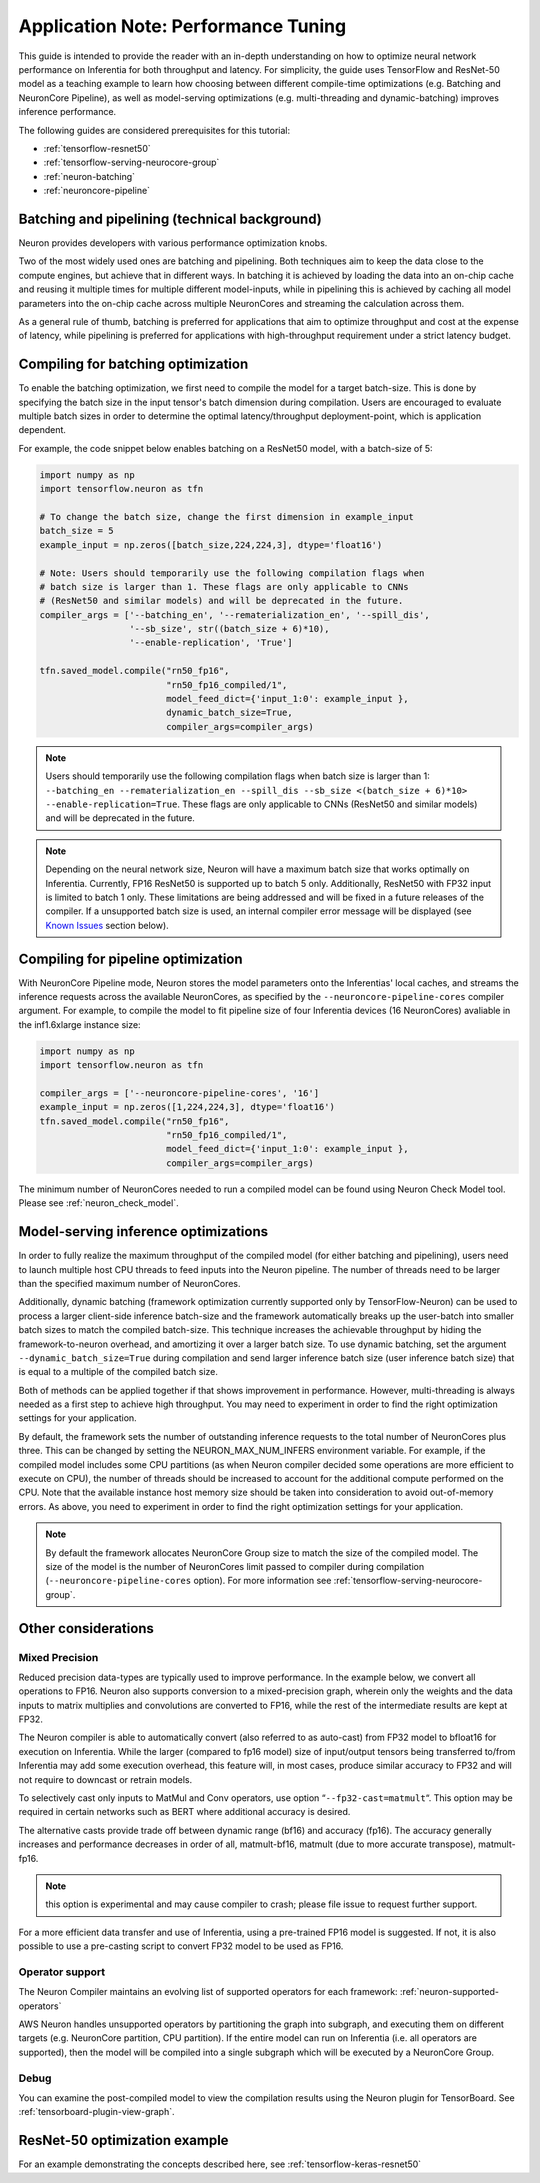 .. _appnote-performance-tuning:

Application Note: Performance Tuning
====================================

This guide is intended to provide the reader with an in-depth
understanding on how to optimize neural network performance on
Inferentia for both throughput and latency. For simplicity, the guide
uses TensorFlow and ResNet-50 model as a teaching example to learn how
choosing between different compile-time optimizations (e.g. Batching and
NeuronCore Pipeline), as well as model-serving optimizations (e.g.
multi-threading and dynamic-batching) improves inference performance.

The following guides are considered prerequisites for this tutorial:

-  :ref:`tensorflow-resnet50`
-  :ref:`tensorflow-serving-neurocore-group`
-  :ref:`neuron-batching`
-  :ref:`neuroncore-pipeline`

Batching and pipelining (technical background)
----------------------------------------------

Neuron provides developers with various performance optimization knobs.

Two of the most widely used ones are batching and pipelining. Both
techniques aim to keep the data close to the compute engines, but
achieve that in different ways. In batching it is achieved by loading
the data into an on-chip cache and reusing it multiple times for
multiple different model-inputs, while in pipelining this is achieved by
caching all model parameters into the on-chip cache across multiple
NeuronCores and streaming the calculation across them.

As a general rule of thumb, batching is preferred for applications that
aim to optimize throughput and cost at the expense of latency, while
pipelining is preferred for applications with high-throughput
requirement under a strict latency budget.

Compiling for batching optimization
-----------------------------------

To enable the batching optimization, we first need to compile the model
for a target batch-size. This is done by specifying the batch size in
the input tensor's batch dimension during compilation. Users are
encouraged to evaluate multiple batch sizes in order to determine the
optimal latency/throughput deployment-point, which is application
dependent.

For example, the code snippet below enables batching on a ResNet50
model, with a batch-size of 5:

.. code:: python

   import numpy as np
   import tensorflow.neuron as tfn

   # To change the batch size, change the first dimension in example_input
   batch_size = 5
   example_input = np.zeros([batch_size,224,224,3], dtype='float16')

   # Note: Users should temporarily use the following compilation flags when
   # batch size is larger than 1. These flags are only applicable to CNNs
   # (ResNet50 and similar models) and will be deprecated in the future.
   compiler_args = ['--batching_en', '--rematerialization_en', '--spill_dis',
                    '--sb_size', str((batch_size + 6)*10),
                    '--enable-replication', 'True']

   tfn.saved_model.compile("rn50_fp16",
                           "rn50_fp16_compiled/1",
                           model_feed_dict={'input_1:0': example_input },
                           dynamic_batch_size=True,
                           compiler_args=compiler_args)

.. note::

   Users should temporarily use the following compilation flags when
   batch size is larger than 1:
   ``--batching_en --rematerialization_en --spill_dis --sb_size <(batch_size + 6)*10> --enable-replication=True``.
   These flags are only applicable to CNNs (ResNet50 and similar models)
   and will be deprecated in the future.

.. note::

   Depending on the neural network size, Neuron will have a maximum
   batch size that works optimally on Inferentia. Currently, FP16
   ResNet50 is supported up to batch 5 only. Additionally, ResNet50 with
   FP32 input is limited to batch 1 only. These limitations are being
   addressed and will be fixed in a future releases of the compiler. If
   a unsupported batch size is used, an internal compiler error message
   will be displayed (see `Known Issues <#known-issues>`__ section
   below).

Compiling for pipeline optimization
-----------------------------------

With NeuronCore Pipeline mode, Neuron stores the model parameters onto
the Inferentias' local caches, and streams the inference requests across
the available NeuronCores, as specified by the
``--neuroncore-pipeline-cores`` compiler argument. For example, to
compile the model to fit pipeline size of four Inferentia devices (16
NeuronCores) avaliable in the inf1.6xlarge instance size:

.. code:: python

   import numpy as np
   import tensorflow.neuron as tfn

   compiler_args = ['--neuroncore-pipeline-cores', '16']
   example_input = np.zeros([1,224,224,3], dtype='float16')
   tfn.saved_model.compile("rn50_fp16",
                           "rn50_fp16_compiled/1",
                           model_feed_dict={'input_1:0': example_input },
                           compiler_args=compiler_args)

The minimum number of NeuronCores needed to run a compiled model can be
found using Neuron Check Model tool. Please see :ref:`neuron_check_model`.

Model-serving inference optimizations
-------------------------------------

In order to fully realize the maximum throughput of the compiled model
(for either batching and pipelining), users need to launch multiple host
CPU threads to feed inputs into the Neuron pipeline. The number of
threads need to be larger than the specified maximum number of
NeuronCores.

Additionally, dynamic batching (framework optimization currently
supported only by TensorFlow-Neuron) can be used to process a larger
client-side inference batch-size and the framework automatically breaks
up the user-batch into smaller batch sizes to match the compiled
batch-size. This technique increases the achievable throughput by hiding
the framework-to-neuron overhead, and amortizing it over a larger batch
size. To use dynamic batching, set the argument
``--dynamic_batch_size=True`` during compilation and send larger
inference batch size (user inference batch size) that is equal to a
multiple of the compiled batch size.

Both of methods can be applied together if that shows improvement in
performance. However, multi-threading is always needed as a first step
to achieve high throughput. You may need to experiment in order to find
the right optimization settings for your application.

By default, the framework sets the number of outstanding inference
requests to the total number of NeuronCores plus three. This can be
changed by setting the NEURON_MAX_NUM_INFERS environment variable. For
example, if the compiled model includes some CPU partitions (as when
Neuron compiler decided some operations are more efficient to execute on
CPU), the number of threads should be increased to account for the
additional compute performed on the CPU. Note that the available
instance host memory size should be taken into consideration to avoid
out-of-memory errors. As above, you need to experiment in order to find
the right optimization settings for your application.

.. note::

   By default the framework allocates NeuronCore Group size to
   match the size of the compiled model. The size of the model is the
   number of NeuronCores limit passed to compiler during compilation
   (``--neuroncore-pipeline-cores`` option). For more information see
   :ref:`tensorflow-serving-neurocore-group`.

Other considerations
--------------------

Mixed Precision
~~~~~~~~~~~~~~~

Reduced precision data-types are typically used to improve performance.
In the example below, we convert all operations to FP16. Neuron also
supports conversion to a mixed-precision graph, wherein only the weights
and the data inputs to matrix multiplies and convolutions are converted
to FP16, while the rest of the intermediate results are kept at FP32.

The Neuron compiler is able to automatically convert (also referred to
as auto-cast) from FP32 model to bfloat16 for execution on Inferentia.
While the larger (compared to fp16 model) size of input/output tensors
being transferred to/from Inferentia may add some execution overhead,
this feature will, in most cases, produce similar accuracy to FP32 and
will not require to downcast or retrain models.

To selectively cast only inputs to MatMul and Conv operators, use option
“\ ``--fp32-cast=matmult``\ “. This option may be required in certain
networks such as BERT where additional accuracy is desired.

The alternative casts provide trade off between dynamic range (bf16) and accuracy
(fp16). The accuracy generally increases and performance decreases in order of all,
matmult-bf16, matmult (due to more accurate transpose), matmult-fp16.

.. note::

   this option is experimental and may cause compiler to crash; please
   file issue to request further support.

For a more efficient data transfer and use of Inferentia, using a
pre-trained FP16 model is suggested. If not, it is also possible to use
a pre-casting script to convert FP32 model to be used as FP16.

Operator support
~~~~~~~~~~~~~~~~

The Neuron Compiler maintains an evolving list of supported operators
for each framework: :ref:`neuron-supported-operators`

AWS Neuron handles unsupported operators by partitioning the graph into
subgraph, and executing them on different targets (e.g. NeuronCore
partition, CPU partition). If the entire model can run on Inferentia
(i.e. all operators are supported), then the model will be compiled into
a single subgraph which will be executed by a NeuronCore Group.

Debug
~~~~~

You can examine the post-compiled model to view the compilation results
using the Neuron plugin for TensorBoard.
See :ref:`tensorboard-plugin-view-graph`.

ResNet-50 optimization example
------------------------------

For an example demonstrating the concepts described here, see
:ref:`tensorflow-keras-resnet50`

